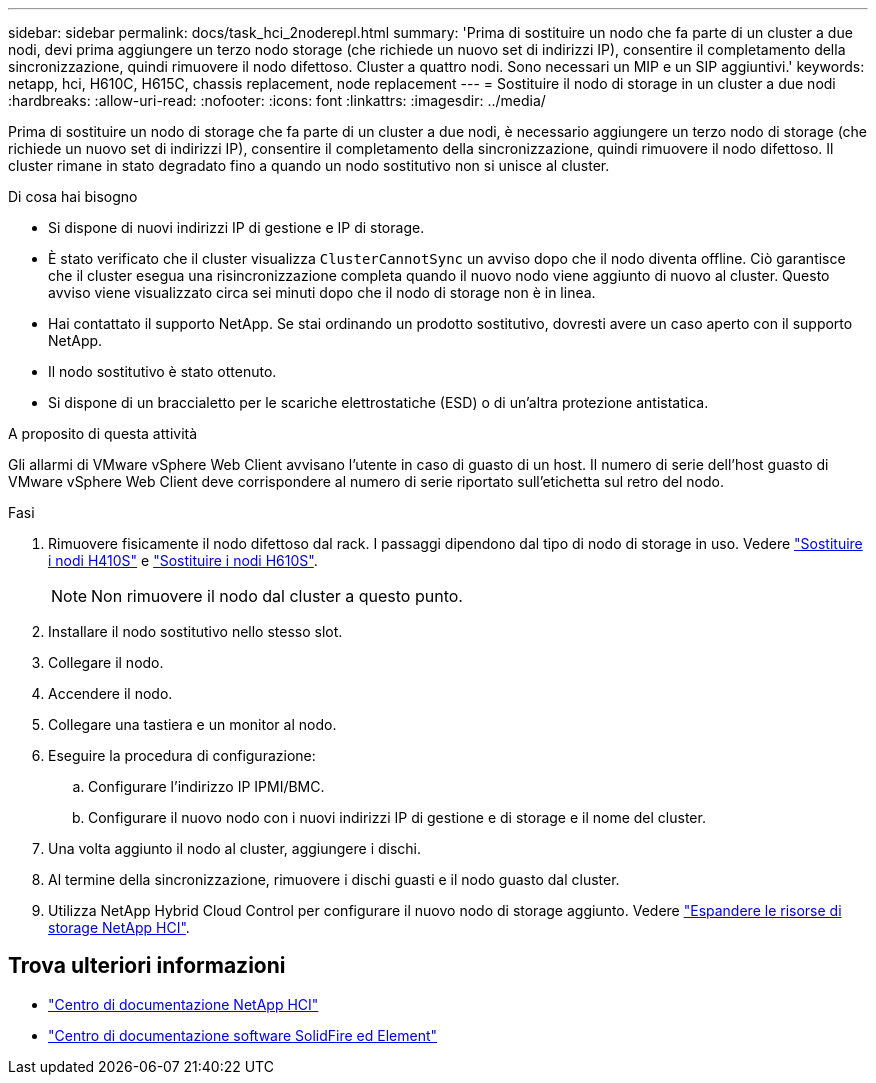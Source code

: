 ---
sidebar: sidebar 
permalink: docs/task_hci_2noderepl.html 
summary: 'Prima di sostituire un nodo che fa parte di un cluster a due nodi, devi prima aggiungere un terzo nodo storage (che richiede un nuovo set di indirizzi IP), consentire il completamento della sincronizzazione, quindi rimuovere il nodo difettoso. Cluster a quattro nodi. Sono necessari un MIP e un SIP aggiuntivi.' 
keywords: netapp, hci, H610C, H615C, chassis replacement, node replacement 
---
= Sostituire il nodo di storage in un cluster a due nodi
:hardbreaks:
:allow-uri-read: 
:nofooter: 
:icons: font
:linkattrs: 
:imagesdir: ../media/


[role="lead"]
Prima di sostituire un nodo di storage che fa parte di un cluster a due nodi, è necessario aggiungere un terzo nodo di storage (che richiede un nuovo set di indirizzi IP), consentire il completamento della sincronizzazione, quindi rimuovere il nodo difettoso. Il cluster rimane in stato degradato fino a quando un nodo sostitutivo non si unisce al cluster.

.Di cosa hai bisogno
* Si dispone di nuovi indirizzi IP di gestione e IP di storage.
* È stato verificato che il cluster visualizza `ClusterCannotSync` un avviso dopo che il nodo diventa offline. Ciò garantisce che il cluster esegua una risincronizzazione completa quando il nuovo nodo viene aggiunto di nuovo al cluster. Questo avviso viene visualizzato circa sei minuti dopo che il nodo di storage non è in linea.
* Hai contattato il supporto NetApp. Se stai ordinando un prodotto sostitutivo, dovresti avere un caso aperto con il supporto NetApp.
* Il nodo sostitutivo è stato ottenuto.
* Si dispone di un braccialetto per le scariche elettrostatiche (ESD) o di un'altra protezione antistatica.


.A proposito di questa attività
Gli allarmi di VMware vSphere Web Client avvisano l'utente in caso di guasto di un host. Il numero di serie dell'host guasto di VMware vSphere Web Client deve corrispondere al numero di serie riportato sull'etichetta sul retro del nodo.

.Fasi
. Rimuovere fisicamente il nodo difettoso dal rack. I passaggi dipendono dal tipo di nodo di storage in uso. Vedere link:task_hci_h410srepl.html["Sostituire i nodi H410S"] e link:task_hci_h610srepl.html["Sostituire i nodi H610S"].
+

NOTE: Non rimuovere il nodo dal cluster a questo punto.

. Installare il nodo sostitutivo nello stesso slot.
. Collegare il nodo.
. Accendere il nodo.
. Collegare una tastiera e un monitor al nodo.
. Eseguire la procedura di configurazione:
+
.. Configurare l'indirizzo IP IPMI/BMC.
.. Configurare il nuovo nodo con i nuovi indirizzi IP di gestione e di storage e il nome del cluster.


. Una volta aggiunto il nodo al cluster, aggiungere i dischi.
. Al termine della sincronizzazione, rimuovere i dischi guasti e il nodo guasto dal cluster.
. Utilizza NetApp Hybrid Cloud Control per configurare il nuovo nodo di storage aggiunto. Vedere link:task_hcc_expand_storage.html["Espandere le risorse di storage NetApp HCI"].




== Trova ulteriori informazioni

* http://docs.netapp.com/hci/index.jsp["Centro di documentazione NetApp HCI"^]
* http://docs.netapp.com/sfe-122/index.jsp["Centro di documentazione software SolidFire ed Element"^]

